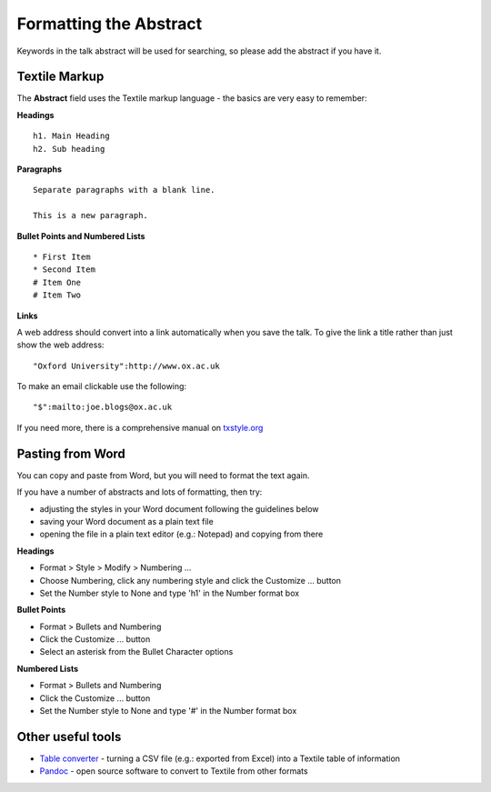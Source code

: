 Formatting the Abstract
=======================

Keywords in the talk abstract will be used for searching, so please add the abstract if you have it. 

Textile Markup
--------------

The **Abstract** field uses the Textile markup language - the basics are very easy to remember:

**Headings**

::

     h1. Main Heading
     h2. Sub heading

**Paragraphs**

::

     Separate paragraphs with a blank line.
     
     This is a new paragraph.

**Bullet Points and Numbered Lists**

::

     * First Item
     * Second Item
     # Item One
     # Item Two

**Links**

A web address should convert into a link automatically when you save the talk. To give the link a title rather than just show the web address:

::

     "Oxford University":http://www.ox.ac.uk 

To make an email clickable use the following:

::

     "$":mailto:joe.blogs@ox.ac.uk

If you need more, there is a comprehensive manual on `txstyle.org <http://txstyle.org>`_ 

Pasting from Word
-----------------

You can copy and paste from Word, but you will need to format the text again.

If you have a number of abstracts and lots of formatting, then try:

* adjusting the styles in your Word document following the guidelines below
* saving your Word document as a plain text file 
* opening the file in a plain text editor (e.g.: Notepad) and copying from there

**Headings**

* Format > Style > Modify > Numbering ...
* Choose Numbering, click any numbering style and click the Customize ... button
* Set the Number style to None and type 'h1' in the Number format box

**Bullet Points**

* Format > Bullets and Numbering
* Click the Customize ... button
* Select an asterisk from the Bullet Character options

**Numbered Lists**

* Format > Bullets and Numbering
* Click the Customize ... button
* Set the Number style to None and type '#' in the Number format box









Other useful tools
------------------

* `Table converter <http://txstyle.org/tools/50/data-converter>`_ - turning a CSV file (e.g.: exported from Excel) into a Textile table of information
* `Pandoc <http://johnmacfarlane.net/pandoc/index.html>`_ - open source software to convert to Textile from other formats

